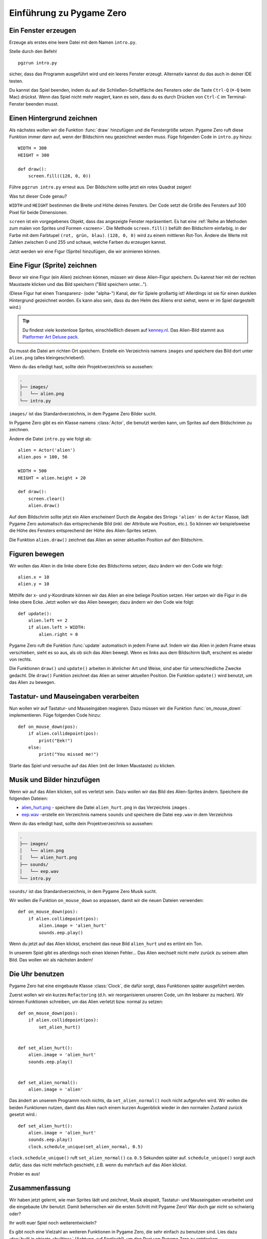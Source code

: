 Einführung zu Pygame Zero
===========================

.. highlight:: python
    :linenothreshold: 5

Ein Fenster erzeugen
--------------------

Erzeuge als erstes eine leere Datei mit dem Namen ``intro.py``.

Stelle durch den Befehl ::

    pgzrun intro.py

sicher, dass das Programm ausgeführt wird und ein leeres Fenster erzeugt. Alternativ kannst du das auch in deiner IDE testen.

Du kannst das Spiel beenden, indem du auf die Schließen-Schaltfläche des Fensters oder die Taste
``Ctrl-Q`` (``⌘-Q`` beim Mac) drückst. Wenn das Spiel nicht mehr reagiert, kann es sein, dass du es durch Drücken von ``Ctrl-C`` im Terminal-Fenster beenden musst.


Einen Hintergrund zeichnen
--------------------------

Als nächstes wollen wir die Funktion :func:`draw` hinzufügen und die
Fenstergröße setzen. Pygame Zero ruft diese Funktion immer dann auf, wenn der Bildschirm neu gezeichnet werden muss.
Füge folgenden Code in ``intro.py`` hinzu::

    WIDTH = 300
    HEIGHT = 300

    def draw():
        screen.fill((128, 0, 0))

Führe ``pgzrun intro.py`` erneut aus. Der Bildschirm sollte jetzt ein rotes
Quadrat zeigen!

Was tut dieser Code genau?

``WIDTH`` und ``HEIGHT`` bestimmen die Breite und Höhe deines Fensters. Der Code
setzt die Größe des Fensters auf 300 Pixel für beide Dimensionen.

``screen`` ist ein vorgegebenes Objekt, dass das angezeigte Fenster
repräsentiert. Es hat eine
:ref:`Reihe an Methoden zum malen von Sprites und Formen <screen>`. Die Methode
``screen.fill()`` befüllt den Bildschirm einfarbig,
in der Farbe mit dem Farbtupel ``(rot, grün, blau)``. ``(128, 0, 0)`` wird zu einem
mittleren Rot-Ton. Ändere die Werte mit Zahlen zwischen 0 und 255 und schaue,
welche Farben du erzeugen kannst.

Jetzt werden wir eine Figur (Sprite) hinzufügen, die wir animieren können.

Eine Figur (Sprite) zeichnen
----------------------------

Bevor wir eine Figur (ein Alien) zeichnen können, müssen wir diese Alien-Figur
speichern. Du kannst hier mit der rechten Maustaste klicken und das Bild speichern
("Bild speichern unter...").

.. image:: _static/alien.png

(Diese Figur hat einen Transparenz- (oder "alpha-") Kanal, der für Spiele
großartig ist!
Allerdings ist sie für einen dunklen Hintergrund gezeichnet worden. Es kann also
sein, dass du den Helm des Aliens erst siehst, wenn er im Spiel
dargestellt wird.)

.. tip::

    Du findest viele kostenlose Sprites, einschließlich diesem auf `kenney.nl
    <https://kenney.nl/assets?q=2d>`_.
    Das Alien-Bild stammt aus `Platformer Art Deluxe pack
    <https://kenney.nl/assets/platformer-art-deluxe>`_.

Du musst die Datei am richten Ort speichern.
Erstelle ein Verzeichnis namens ``images`` und speichere das Bild dort unter
``alien.png`` (alles kleingeschrieben!).

Wenn du das erledigt hast, sollte dein Projektverzeichnis so aussehen:

.. code-block:: none

    .
    ├── images/
    │   └── alien.png
    └── intro.py

``images/`` ist das Standardverzeichnis, in dem Pygame Zero Bilder sucht.

In Pygame Zero gibt es ein Klasse namens :class:`Actor`, die benutzt werden kann,
um Sprites auf dem Bildschrimm zu zeichnen.

Ändere die Datei ``intro.py`` wie folgt ab::

    alien = Actor('alien')
    alien.pos = 100, 56

    WIDTH = 500
    HEIGHT = alien.height + 20

    def draw():
        screen.clear()
        alien.draw()

Auf dem Bildschrim sollte jetzt ein Alien erscheinen! Durch die Angabe des Strings ``'alien'``
in der ``Actor`` Klasse, lädt Pygame Zero automatisch das entsprechende Bild
(inkl. der Attribute wie Position, etc.). So können wir beispielsweise die Höhe des Fensters
entsprechend der Höhe des Alien-Sprites setzen.

Die Funktion ``alien.draw()`` zeichnet das Alien an seiner aktuellen Position auf den Bildschirm.

Figuren bewegen
---------------

Wir wollen das Alien in die linke obere Ecke des Bildschirms setzen; dazu ändern wir den Code wie folgt::

    alien.x = 10
    alien.y = 10

Mithilfe der x- und y-Koordinate können wir das Alien an eine beliege Position setzen.
Hier setzen wir die Figur in die linke obere Ecke.
Jetzt wollen wir das Alien bewegen; dazu ändern wir den Code wie folgt::

    def update():
        alien.left += 2
        if alien.left > WIDTH:
            alien.right = 0

Pygame Zero ruft die Funktion :func:`update` automatisch in jedem Frame auf. Indem wir das Alien
in jedem Frame etwas verschieben, sieht es so aus, als ob sich das Alien bewegt. Wenn es links aus dem Bildschirm läuft,
erscheint es wieder von rechts.

Die Funktionen ``draw()`` und ``update()`` arbeiten in ähnlicher Art und Weise, sind aber für unterschiedliche Zwecke gedacht.
DIe ``draw()`` Funktion zeichnet das Alien an seiner aktuellen Position. Die Funktion ``update()`` wird benutzt, um das Alien zu bewegen.


Tastatur- und Mauseingaben verarbeiten
--------------------------------------
Nun wollen wir auf Tastatur- und Mauseingaben reagieren. Dazu müssen wir die Funktion :func:`on_mouse_down` implementieren. Füge folgenden Code hinzu::

    def on_mouse_down(pos):
        if alien.collidepoint(pos):
            print("Eek!")
        else:
            print("You missed me!")

Starte das Spiel und versuche auf das Alien (mit der linken Maustaste) zu klicken.

Musik und Bilder hinzufügen
---------------------------

Wenn wir auf das Alien klicken, soll es verletzt sein. Dazu wollen wir das Bild des Alien-Sprites ändern. Speichere die folgenden Dateien:

* `alien_hurt.png <_static/alien_hurt.png>`_ - speichere die Datei ``alien_hurt.png``
  in das Verzeichnis ``images`` .
* `eep.wav <_static/eep.wav>`_ -erstelle ein Verzeichnis namens ``sounds`` und speichere die Datei ``eep.wav`` in dem Verzeichnis

Wenn du das erledigt hast, sollte dein Projektverzeichnis so aussehen:

.. code-block:: none

    .
    ├── images/
    │   └── alien.png
    │   └── alien_hurt.png
    ├── sounds/
    │   └── eep.wav
    └── intro.py

``sounds/`` ist das Standardverzeichnis, in dem Pygame Zero Musik sucht.

Wir wollen die Funktion ``on_mouse_down`` so anpassen, damit wir die neuen Dateien verwenden::

    def on_mouse_down(pos):
        if alien.collidepoint(pos):
            alien.image = 'alien_hurt'
            sounds.eep.play()

Wenn du jetzt auf das Alien klickst, erscheint das neue Bild ``alien_hurt`` und es ertönt ein Ton.

In unserem Spiel gibt es allerdings noch einen kleinen Fehler...
Das Alien wechselt nicht mehr zurück zu seinem alten Bild. Das wollen wir als nächsten ändern!


Die Uhr benutzen
----------------

Pygame Zero hat eine eingebaute Klasse :class:`Clock`, die dafür sorgt, dass Funktionen später ausgeführt werden.

Zuerst wollen wir ein kurzes ``Refactoring`` (d.h. wir reorganisieren unseren Code, um ihn lesbarer zu machen). Wir können Funktionen schreiben, um das Alien verletzt bzw. normal zu setzen::

    def on_mouse_down(pos):
        if alien.collidepoint(pos):
            set_alien_hurt()


    def set_alien_hurt():
        alien.image = 'alien_hurt'
        sounds.eep.play()


    def set_alien_normal():
        alien.image = 'alien'

Das ändert an unserem Programm noch nichts, da ``set_alien_normal()`` noch nicht aufgerufen wird. Wir wollen die beiden Funktionen nutzen, damit das Alien nach einem kurzen Augenblick wieder in den normalen Zustand zurück gesetzt wird.::

    def set_alien_hurt():
        alien.image = 'alien_hurt'
        sounds.eep.play()
        clock.schedule_unique(set_alien_normal, 0.5)

``clock.schedule_unique()`` ruft ``set_alien_normal()`` ca. ``0.5`` Sekunden später auf. ``schedule_unique()`` sorgt auch dafür, dass das nicht mehrfach geschieht, z.B. wenn du mehrfach auf das Alien klickst.

Probier es aus!


Zusammenfassung
---------------

Wir haben jetzt gelernt, wie man Sprites lädt und zeichnet, Musik abspielt, Tastatur- und Mauseingaben verarbeitet und die eingebaute Uhr benutzt. Damit beherrschen wir die ersten Schritt mit Pygame Zero! War doch gar nicht so schwierig oder?

Ihr wollt euer Spiel noch weiterentwickeln?

Es gibt noch eine Vielzahl an weiteren Funktionen in Pygame Zero, die sehr einfach zu benutzen sind. Lies dazu :doc:`built in objects <builtins>` (Achtung, auf Englisch!), um den Rest von Pygame Zero zu entdecken.
